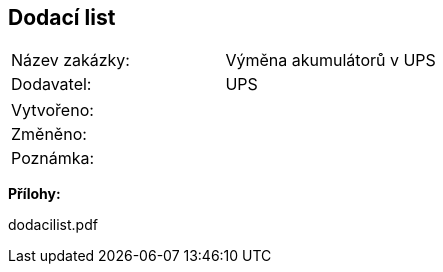 == Dodací list

|===
| Název zakázky: | Výměna akumulátorů v UPS
| Dodavatel: | UPS
|===

|===
| Vytvořeno:				| 
| Změněno:					| 
| Poznámka:					| 
|===

**Přílohy:**

dodacilist.pdf
